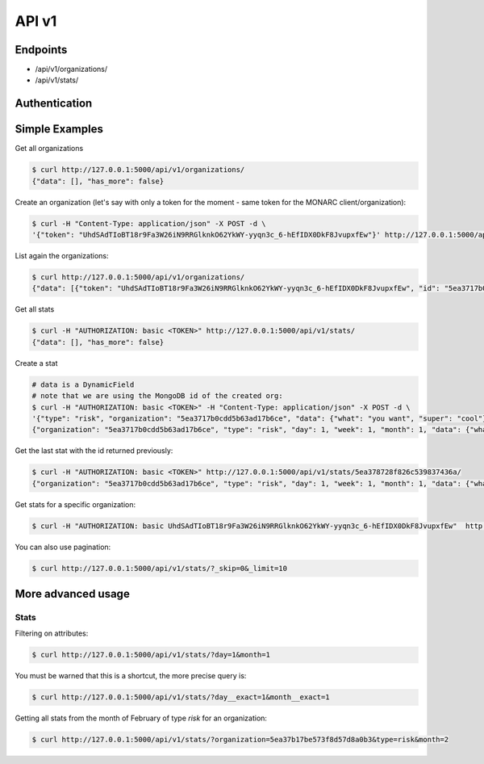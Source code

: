 API v1
======

Endpoints
---------

- /api/v1/organizations/
- /api/v1/stats/


Authentication
--------------


Simple Examples
---------------


Get all organizations

.. code-block:: bash

    $ curl http://127.0.0.1:5000/api/v1/organizations/
    {"data": [], "has_more": false}



Create an organization (let's say with only a token for the moment - same token for the MONARC client/organization):

.. code-block:: bash

    $ curl -H "Content-Type: application/json" -X POST -d \
    '{"token": "UhdSAdTIoBT18r9Fa3W26iN9RRGlknkO62YkWY-yyqn3c_6-hEfIDX0DkF8JvupxfEw"}' http://127.0.0.1:5000/api/v1/organizations/



List again the organizations:

.. code-block:: bash

    $ curl http://127.0.0.1:5000/api/v1/organizations/
    {"data": [{"token": "UhdSAdTIoBT18r9Fa3W26iN9RRGlknkO62YkWY-yyqn3c_6-hEfIDX0DkF8JvupxfEw", "id": "5ea3717b0cdd5b63ad17b6ce"}], "has_more": false}



Get all stats

.. code-block:: bash

    $ curl -H "AUTHORIZATION: basic <TOKEN>" http://127.0.0.1:5000/api/v1/stats/
    {"data": [], "has_more": false}



Create a stat

.. code-block:: bash

    # data is a DynamicField
    # note that we are using the MongoDB id of the created org:
    $ curl -H "AUTHORIZATION: basic <TOKEN>" -H "Content-Type: application/json" -X POST -d \
    '{"type": "risk", "organization": "5ea3717b0cdd5b63ad17b6ce", "data": {"what": "you want", "super": "cool"}, "day":1, "week":1, "month":1}' http://127.0.0.1:5000/api/v1/stats/
    {"organization": "5ea3717b0cdd5b63ad17b6ce", "type": "risk", "day": 1, "week": 1, "month": 1, "data": {"what": "you want", "super": "cool"}, "created_at": "2020-04-24T23:38:26.326000", "updated_at": "2020-04-24T23:38:26.326000", "id": "5ea378728f826c539837436a"}



Get the last stat with the id returned previously:

.. code-block:: bash

    $ curl -H "AUTHORIZATION: basic <TOKEN>" http://127.0.0.1:5000/api/v1/stats/5ea378728f826c539837436a/
    {"organization": "5ea3717b0cdd5b63ad17b6ce", "type": "risk", "day": 1, "week": 1, "month": 1, "data": {"what": "you want", "super": "cool"}, "created_at": "2020-04-24T23:38:26.326000", "updated_at": "2020-04-24T23:38:26.326000", "id": "5ea378728f826c539837436a"}



Get stats for a specific organization:

.. code-block:: bash

    $ curl -H "AUTHORIZATION: basic UhdSAdTIoBT18r9Fa3W26iN9RRGlknkO62YkWY-yyqn3c_6-hEfIDX0DkF8JvupxfEw"  http://127.0.0.1:5000/api/v1/stats/?organization__exact=5ea3717b0cdd5b63ad17b6ce



You can also use pagination:

.. code-block:: bash

    $ curl http://127.0.0.1:5000/api/v1/stats/?_skip=0&_limit=10



More advanced usage
-------------------

Stats
~~~~~

Filtering on attributes:

.. code-block:: bash

    $ curl http://127.0.0.1:5000/api/v1/stats/?day=1&month=1


You must be warned that this is a shortcut, the more precise query is:


.. code-block:: bash

    $ curl http://127.0.0.1:5000/api/v1/stats/?day__exact=1&month__exact=1


Getting all stats from the month of February of type *risk* for an organization:

.. code-block:: bash

    $ curl http://127.0.0.1:5000/api/v1/stats/?organization=5ea37b17be573f8d57d8a0b3&type=risk&month=2
